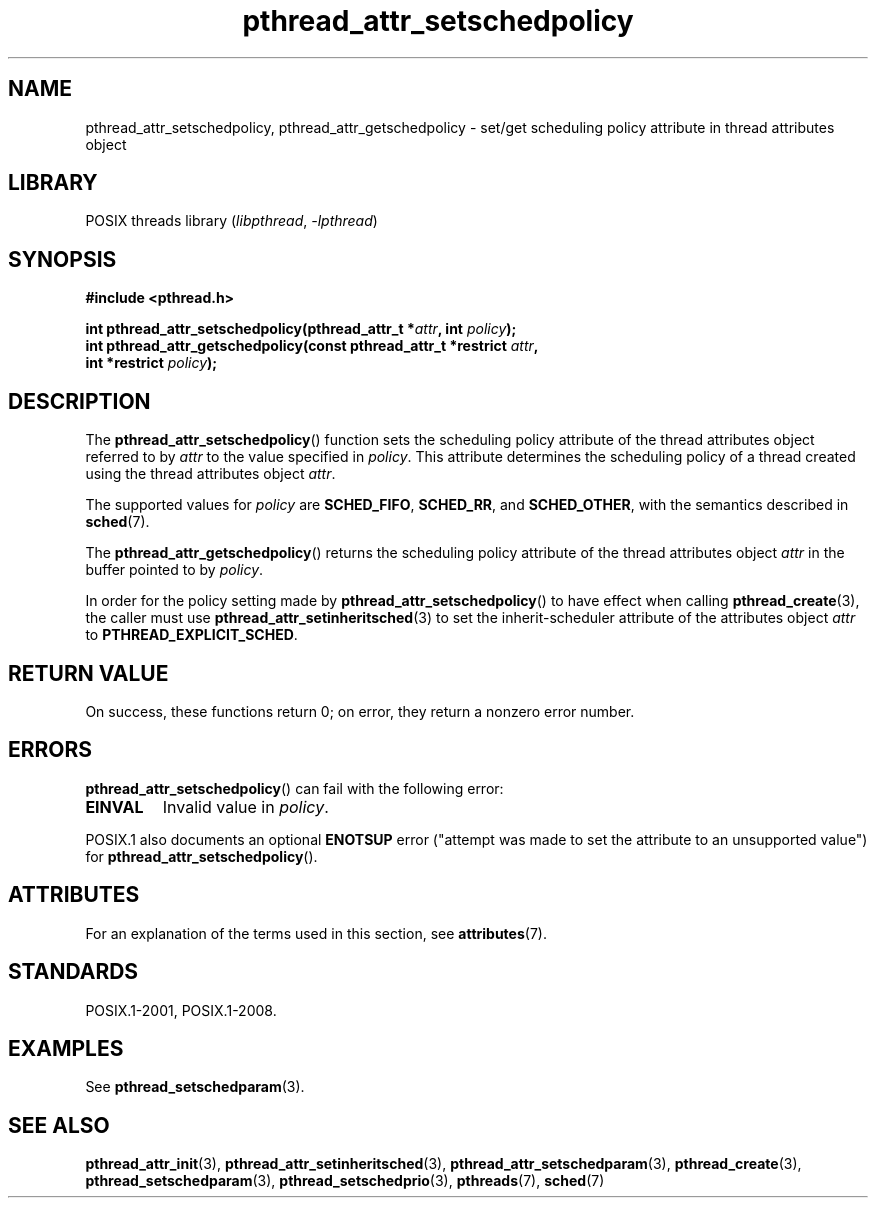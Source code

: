 .\" Copyright (c) 2008 Linux Foundation, written by Michael Kerrisk
.\"     <mtk.manpages@gmail.com>
.\"
.\" SPDX-License-Identifier: Linux-man-pages-copyleft
.\"
.TH pthread_attr_setschedpolicy 3 (date) "Linux man-pages (unreleased)"
.SH NAME
pthread_attr_setschedpolicy, pthread_attr_getschedpolicy \- set/get
scheduling policy attribute in thread attributes object
.SH LIBRARY
POSIX threads library
.RI ( libpthread ", " \-lpthread )
.SH SYNOPSIS
.nf
.B #include <pthread.h>
.PP
.BI "int pthread_attr_setschedpolicy(pthread_attr_t *" attr ", int " policy );
.BI "int pthread_attr_getschedpolicy(const pthread_attr_t *restrict " attr ,
.BI "                                int *restrict " policy );
.fi
.SH DESCRIPTION
The
.BR pthread_attr_setschedpolicy ()
function sets the scheduling policy attribute of the
thread attributes object referred to by
.I attr
to the value specified in
.IR policy .
This attribute determines the scheduling policy of
a thread created using the thread attributes object
.IR attr .
.PP
The supported values for
.I policy
are
.BR SCHED_FIFO ,
.BR SCHED_RR ,
and
.BR SCHED_OTHER ,
with the semantics described in
.BR sched (7).
.\" FIXME . pthread_setschedparam() places no restriction on the policy,
.\" but pthread_attr_setschedpolicy() restricts policy to RR/FIFO/OTHER
.\" http://sourceware.org/bugzilla/show_bug.cgi?id=7013
.PP
The
.BR pthread_attr_getschedpolicy ()
returns the scheduling policy attribute of the thread attributes object
.I attr
in the buffer pointed to by
.IR policy .
.PP
In order for the policy setting made by
.BR pthread_attr_setschedpolicy ()
to have effect when calling
.BR pthread_create (3),
the caller must use
.BR pthread_attr_setinheritsched (3)
to set the inherit-scheduler attribute of the attributes object
.I attr
to
.BR PTHREAD_EXPLICIT_SCHED .
.SH RETURN VALUE
On success, these functions return 0;
on error, they return a nonzero error number.
.SH ERRORS
.BR pthread_attr_setschedpolicy ()
can fail with the following error:
.TP
.B EINVAL
Invalid value in
.IR policy .
.PP
POSIX.1 also documents an optional
.B ENOTSUP
error ("attempt was made to set the attribute to an unsupported value") for
.BR pthread_attr_setschedpolicy ().
.\" .SH VERSIONS
.\" Available since glibc 2.0.
.SH ATTRIBUTES
For an explanation of the terms used in this section, see
.BR attributes (7).
.ad l
.nh
.TS
allbox;
lbx lb lb
l l l.
Interface	Attribute	Value
T{
.BR pthread_attr_setschedpolicy (),
.BR pthread_attr_getschedpolicy ()
T}	Thread safety	MT-Safe
.TE
.hy
.ad
.sp 1
.SH STANDARDS
POSIX.1-2001, POSIX.1-2008.
.SH EXAMPLES
See
.BR pthread_setschedparam (3).
.SH SEE ALSO
.ad l
.nh
.BR pthread_attr_init (3),
.BR pthread_attr_setinheritsched (3),
.BR pthread_attr_setschedparam (3),
.BR pthread_create (3),
.BR pthread_setschedparam (3),
.BR pthread_setschedprio (3),
.BR pthreads (7),
.BR sched (7)

